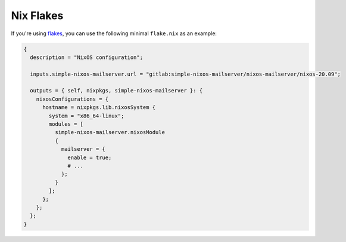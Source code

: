Nix Flakes
==========

If you're using `flakes <https://nixos.wiki/wiki/Flakes>`__, you can use
the following minimal ``flake.nix`` as an example:

.. code:: nix

   {
     description = "NixOS configuration";

     inputs.simple-nixos-mailserver.url = "gitlab:simple-nixos-mailserver/nixos-mailserver/nixos-20.09";

     outputs = { self, nixpkgs, simple-nixos-mailserver }: {
       nixosConfigurations = {
         hostname = nixpkgs.lib.nixosSystem {
           system = "x86_64-linux";
           modules = [
             simple-nixos-mailserver.nixosModule
             {
               mailserver = {
                 enable = true;
                 # ...
               };
             }
           ];
         };
       };
     };
   }
